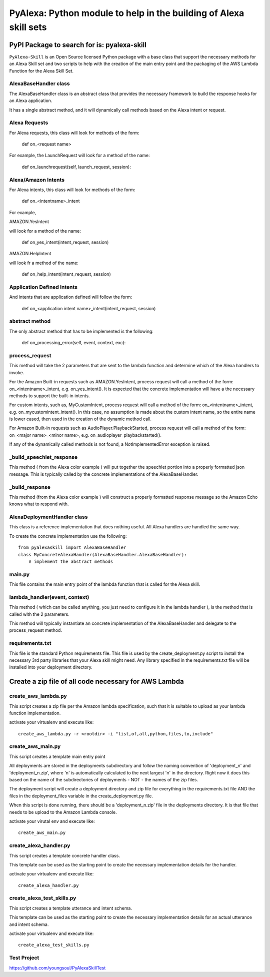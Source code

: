 ==================================================================
PyAlexa: Python module to help in the building of Alexa skill sets
==================================================================

PyPI Package to search for is: pyalexa-skill
============================================


``PyAlexa-Skill`` is an Open Source licensed Python package with a base class that support the necessary methods for an Alexa
Skill set and two scripts to help with the creation of the main entry point and the packaging
of the AWS Lambda Function for the Alexa Skill Set.


AlexaBaseHandler class
----------------------

The AlexaBaseHandler class is an abstract class that provides the necessary
framework to build the response hooks for an Alexa application.

It has a single abstract method, and it will dynamically call methods based on the
Alexa intent or request.

Alexa Requests
--------------
For Alexa requests, this class will look for methods of the form:

    def on_<request name>

For example, the LaunchRequest will look for a method of the name:

    def on_launchrequest(self, launch_request, session):

Alexa/Amazon Intents
--------------------
For Alexa intents, this class will look for methods of the form:

    def on_<intentname>_intent

For example,

AMAZON.YesIntent

will look for a method of the name:

    def on_yes_intent(intent_request, session)

AMAZON.HelpIntent

will look fr a method of the name:

    def on_help_intent(intent_request, session)

Application Defined Intents
---------------------------

And intents that are application defined will follow the form:

    def on_<application intent name>_intent(intent_request, session)


abstract method
---------------
The only abstract method that has to be implemented is the following:


    def on_processing_error(self, event, context, exc):



process_request
---------------
This method will take the 2 parameters that are sent to the lambda function
and determine which of the Alexa handlers to invoke.

For the Amazon Built-in requests such as AMAZON.YesIntent, process request will
call a method of the form:  on_<intentname>_intent, e.g. on_yes_intent().  It is expected
that the concrete implementation will have a the necessary methods to support the
built-in intents.

For custom intents, such as, MyCustomIntent, process request will
call a method of the form:  on_<intentname>_intent, e.g. on_mycustomintent_intent().
In this case, no assumption is made about the custom intent name, so the entire
name is lower cased, then used in the creation of the dynamic method call.

For Amazon Built-in requests such as AudioPlayer.PlaybackStarted, process request will
call a method of the form:  on_<major name>_<minor name>, e.g.
on_audioplayer_playbackstarted().

If any of the dynamically called methods is not found, a NotImplementedError exception
is raised.

_build_speechlet_response
-------------------------
This method ( from the Alexa color example ) will put together the speechlet portion
into a properly formatted json message.  This is typically called by the
concrete implementations of the AlexaBaseHandler.

_build_response
---------------
This method (from the Alexa color example ) will construct a properly formatted
response message so the Amazon Echo knows what to respond with.

AlexaDeploymentHandler class
----------------------------
This class is a reference implementation that does nothing useful.  All Alexa
handlers are handled the same way.

To create the concrete implementation use the following: ::

  from pyalexaskill import AlexaBaseHandler
  class MyConcreteAlexaHandler(AlexaBaseHandler.AlexaBaseHandler):
      # implement the abstract methods

main.py
-------
This file contains the main entry point of the lambda function that is called
for the Alexa skill.

lambda_handler(event, context)
------------------------------
This method ( which can be called anything, you just need to configure it in
the lambda handler ), is the method that is called with the 2 parameters.

This method will typically instantiate an concrete implementation of the
AlexaBaseHandler and delegate to the process_request method.

requirements.txt
----------------
This file is the standard Python requirements file.  This file is used by the
create_deployment.py script to install the necessary 3rd party libraries that
your Alexa skill might need.  Any library specified in the requirements.txt
file will be installed into your deployment directory.

Create a zip file of all code necessary for AWS Lambda
======================================================

create_aws_lambda.py
--------------------
This script creates a zip file per the Amazon lambda specification, such that
it is suitable to upload as your lambda function implementation.

activate your virtualenv and execute like: ::

  create_aws_lambda.py -r <rootdir> -i "list,of,all,python,files,to,include"


create_aws_main.py
------------------
This script creates a template main entry point

All deployments are stored in the deployments subdirectory and follow the naming
convention of 'deployment_n' and 'deployment_n.zip', where 'n' is automatically
calculated to the next largest 'n' in the directory.  Right now it does this
based on the name of the subdirectories of deployments - NOT - the names of
the zip files.

The deployment script will create a deployment directory and zip file for
everything in the requirements.txt file AND the files in the deployment_files
variable in the create_deployment.py file.

When this script is done running, there should be a 'deployment_n.zip' file in the deployments directory.
It is that file that needs to be upload to the Amazon Lambda console.

activate your virutal env and execute like: ::

    create_aws_main.py


create_alexa_handler.py
-----------------------
This script creates a template concrete handler class.

This template can be used as the starting point to create the necessary implementation
details for the handler.

activate your virtualenv and execute like: ::

    create_alexa_handler.py


create_alexa_test_skills.py
---------------------------
This script creates a template utterance and intent schema.

This template can be used as the starting point to create the necessary implementation
details for an actual utterance and intent schema.

activate your virtualenv and execute like: ::

    create_alexa_test_skills.py


Test Project
------------
https://github.com/youngsoul/PyAlexaSkillTest

